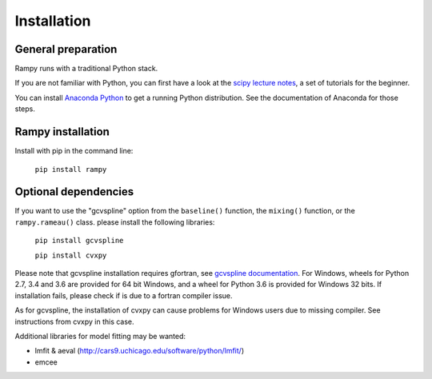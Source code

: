 Installation
============

General preparation
-------------------

Rampy runs with a traditional Python stack.

If you are not familiar with Python, you can first have a look at the `scipy lecture notes <https://scipy-lectures.org/>`_,
a set of tutorials for the beginner.

You can install `Anaconda Python <https://www.anaconda.com/products/individual>`_ to get a running Python distribution. See the documentation of Anaconda for those steps.

Rampy installation
------------------

Install with pip in the command line:

 ``pip install rampy``

Optional dependencies
---------------------

If you want to use the "gcvspline" option from the ``baseline()`` function, the ``mixing()`` function, or the ``rampy.rameau()`` class. please
install the following libraries:

 ``pip install gcvspline``

 ``pip install cvxpy``

Please note that gcvspline installation requires gfortran, see `gcvspline documentation <https://charlesll.github.io/gcvspline/>`_.
For Windows, wheels for Python 2.7, 3.4 and 3.6 are provided for 64 bit Windows, and a wheel for Python 3.6 is provided for Windows 32 bits. If installation fails, please check if is due to a fortran compiler issue.

As for gcvspline, the installation of cvxpy can cause problems for Windows users due to missing compiler. See instructions from cvxpy in this case.

Additional libraries for model fitting may be wanted:

- lmfit & aeval (http://cars9.uchicago.edu/software/python/lmfit/)
- emcee
